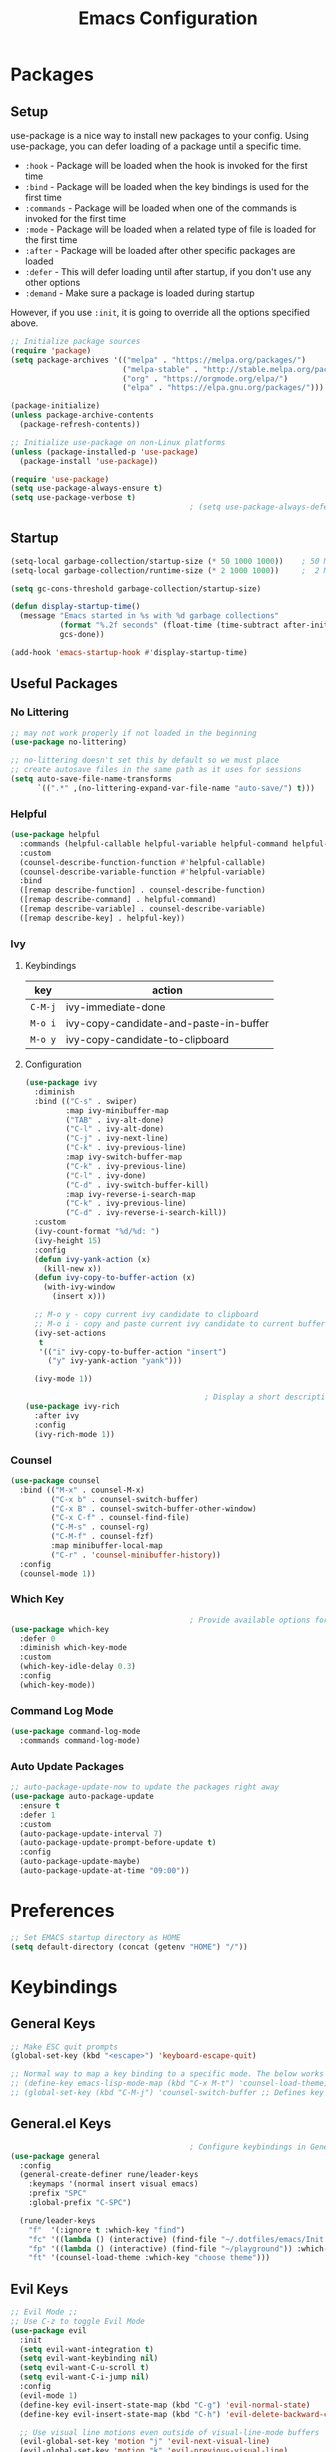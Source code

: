 #+TITLE: Emacs Configuration
#+PROPERTY: header-args:emacs-lisp :tangle ~/.dotfiles/emacs/.emacs.d/init.el 

* Packages
** Setup
use-package is a nice way to install new packages to your config.
Using use-package, you can defer loading of a package until a specific time.

- =:hook=        - Package will be loaded when the hook is invoked for the first time
- =:bind=        - Package will be loaded when the key bindings is used for the first time
- =:commands=  - Package will be loaded when one of the commands is invoked for the first time
- =:mode=        - Package will be loaded when a related type of file is loaded for the first time
- =:after=       - Package will be loaded after other specific packages are loaded
- =:defer=       - This will defer loading until after startup, if you don't use any other options
- =:demand=     - Make sure a package is loaded during startup

However, if you use =:init=, it is going to override all the options specified above.

#+begin_src emacs-lisp
  ;; Initialize package sources
  (require 'package)
  (setq package-archives '(("melpa" . "https://melpa.org/packages/")
                           ("melpa-stable" . "http://stable.melpa.org/packages/")
                           ("org" . "https://orgmode.org/elpa/")
                           ("elpa" . "https://elpa.gnu.org/packages/")))

  (package-initialize)
  (unless package-archive-contents
    (package-refresh-contents))

  ;; Initialize use-package on non-Linux platforms
  (unless (package-installed-p 'use-package)
    (package-install 'use-package))

  (require 'use-package)
  (setq use-package-always-ensure t)
  (setq use-package-verbose t)
                                          ; (setq use-package-always-defer t)    ; Always defer loading of packages unless demanded
#+end_src

** Startup
#+begin_src emacs-lisp
  (setq-local garbage-collection/startup-size (* 50 1000 1000))    ; 50 MB
  (setq-local garbage-collection/runtime-size (* 2 1000 1000))     ;  2 MB

  (setq gc-cons-threshold garbage-collection/startup-size)

  (defun display-startup-time()
    (message "Emacs started in %s with %d garbage collections"
             (format "%.2f seconds" (float-time (time-subtract after-init-time before-init-time)))
             gcs-done))

  (add-hook 'emacs-startup-hook #'display-startup-time)
#+end_src

** Useful Packages
*** No Littering
#+begin_src emacs-lisp
  ;; may not work properly if not loaded in the beginning
  (use-package no-littering)

  ;; no-littering doesn't set this by default so we must place
  ;; create autosave files in the same path as it uses for sessions
  (setq auto-save-file-name-transforms
        `((".*" ,(no-littering-expand-var-file-name "auto-save/") t)))
#+end_src

*** Helpful
#+begin_src emacs-lisp
  (use-package helpful
    :commands (helpful-callable helpful-variable helpful-command helpful-key)
    :custom
    (counsel-describe-function-function #'helpful-callable)
    (counsel-describe-variable-function #'helpful-variable)
    :bind
    ([remap describe-function] . counsel-describe-function)
    ([remap describe-command] . helpful-command)
    ([remap describe-variable] . counsel-describe-variable)
    ([remap describe-key] . helpful-key))
#+end_src

*** Ivy
**** Keybindings
| key   | action                                 |
|-------+----------------------------------------|
| =C-M-j= | ivy-immediate-done                     |
| =M-o i= | ivy-copy-candidate-and-paste-in-buffer |
| =M-o y= | ivy-copy-candidate-to-clipboard        |
**** Configuration
#+begin_src emacs-lisp
  (use-package ivy
    :diminish
    :bind (("C-s" . swiper)
           :map ivy-minibuffer-map
           ("TAB" . ivy-alt-done)
           ("C-l" . ivy-alt-done)
           ("C-j" . ivy-next-line)
           ("C-k" . ivy-previous-line)
           :map ivy-switch-buffer-map
           ("C-k" . ivy-previous-line)
           ("C-l" . ivy-done)
           ("C-d" . ivy-switch-buffer-kill)
           :map ivy-reverse-i-search-map
           ("C-k" . ivy-previous-line)
           ("C-d" . ivy-reverse-i-search-kill))
    :custom
    (ivy-count-format "%d/%d: ")
    (ivy-height 15)
    :config
    (defun ivy-yank-action (x)
      (kill-new x))
    (defun ivy-copy-to-buffer-action (x)
      (with-ivy-window
        (insert x)))

    ;; M-o y - copy current ivy candidate to clipboard
    ;; M-o i - copy and paste current ivy candidate to current buffer
    (ivy-set-actions
     t
     '(("i" ivy-copy-to-buffer-action "insert")
       ("y" ivy-yank-action "yank")))

    (ivy-mode 1))

                                          ; Display a short description of the command while searching
  (use-package ivy-rich
    :after ivy
    :config
    (ivy-rich-mode 1))
#+end_src

*** Counsel
#+begin_src emacs-lisp
  (use-package counsel
    :bind (("M-x" . counsel-M-x)
           ("C-x b" . counsel-switch-buffer)
           ("C-x B" . counsel-switch-buffer-other-window)
           ("C-x C-f" . counsel-find-file)
           ("C-M-s" . counsel-rg)
           ("C-M-f" . counsel-fzf)
           :map minibuffer-local-map
           ("C-r" . 'counsel-minibuffer-history))
    :config
    (counsel-mode 1))
#+end_src

*** Which Key
#+begin_src emacs-lisp
                                          ; Provide available options for the current command
  (use-package which-key
    :defer 0
    :diminish which-key-mode
    :custom
    (which-key-idle-delay 0.3)
    :config
    (which-key-mode))
#+end_src

*** Command Log Mode
#+begin_src emacs-lisp
  (use-package command-log-mode
    :commands command-log-mode)
#+end_src

*** Auto Update Packages
#+begin_src emacs-lisp
  ;; auto-package-update-now to update the packages right away
  (use-package auto-package-update
    :ensure t
    :defer 1
    :custom
    (auto-package-update-interval 7)
    (auto-package-update-prompt-before-update t)
    :config
    (auto-package-update-maybe)
    (auto-package-update-at-time "09:00"))
#+end_src

* Preferences
#+begin_src emacs-lisp
  ;; Set EMACS startup directory as HOME
  (setq default-directory (concat (getenv "HOME") "/"))
#+end_src

* Keybindings
** General Keys
#+begin_src emacs-lisp
  ;; Make ESC quit prompts
  (global-set-key (kbd "<escape>") 'keyboard-escape-quit)

  ;; Normal way to map a key binding to a specific mode. The below works only in emacs-lisp-mode
  ;; (define-key emacs-lisp-mode-map (kbd "C-x M-t") 'counsel-load-theme)
  ;; (global-set-key (kbd "C-M-j") 'counsel-switch-buffer ;; Defines key binding to all modes
#+end_src

** General.el Keys
#+begin_src emacs-lisp
                                          ; Configure keybindings in General
  (use-package general
    :config
    (general-create-definer rune/leader-keys
      :keymaps '(normal insert visual emacs)
      :prefix "SPC"
      :global-prefix "C-SPC")

    (rune/leader-keys
      "f"  '(:ignore t :which-key "find")
      "fc" '((lambda () (interactive) (find-file "~/.dotfiles/emacs/Init.org")) :which-key "emacs config")
      "fp" '((lambda () (interactive) (find-file "~/playground")) :which-key "playground")
      "ft" '(counsel-load-theme :which-key "choose theme")))
#+end_src

** Evil Keys
#+begin_src emacs-lisp
  ;; Evil Mode ;;
  ;; Use C-z to toggle Evil Mode
  (use-package evil
    :init
    (setq evil-want-integration t)
    (setq evil-want-keybinding nil)
    (setq evil-want-C-u-scroll t)
    (setq evil-want-C-i-jump nil)
    :config
    (evil-mode 1)
    (define-key evil-insert-state-map (kbd "C-g") 'evil-normal-state)
    (define-key evil-insert-state-map (kbd "C-h") 'evil-delete-backward-char-and-join)

    ;; Use visual line motions even outside of visual-line-mode buffers
    (evil-global-set-key 'motion "j" 'evil-next-visual-line)
    (evil-global-set-key 'motion "k" 'evil-previous-visual-line)

    (evil-set-initial-state 'messages-buffer-mode 'normal)
    (evil-set-initial-state 'dashboard-mode 'normal))

                                          ; Collection of modes with evil-key-bindings
  (use-package evil-collection
    :ensure t
    :after evil
    :config
    (evil-collection-init))
#+end_src

** Org Keys
#+begin_src emacs-lisp
  (rune/leader-keys
    "a"  '(:ignore t :which-key "agenda")
    "at" '(org-capture :which-key "capture template")
    "aa" '(org-agenda :which-key "agenda"))
#+end_src

* General Configuration
** Basic UI Configuration
#+begin_src emacs-lisp
  (setq inhibit-startup-message t) ; Start up with Scratch

  (scroll-bar-mode -1)        ; Disable visible scrollbar
  (tool-bar-mode -1)          ; Disable the toolbar
  (tooltip-mode -1)           ; Disable tooltips
  (set-fringe-mode 10)        ; Set margins
  (menu-bar-mode -1)          ; Disable the menu bar

  ;; (setq visible-bell t)    ; Turn off the alarm-bell

  ;; Favour opening of pop-ups vertically, Not working as expected always. Fix Edwina
  ;; (setq split-height-threshold nil)
  ;; (setq split-width-threshold 0)
#+end_src

** Line Numbers
#+begin_src emacs-lisp
  (column-number-mode)                               ; Display column numbers in modeline
  (global-display-line-numbers-mode t)               ; Display line numbers
  (setq-default display-line-numbers-type 'visual)   ; Display relative line numbers, including wrapped content

  ;; Disable line numbers for some modes
  (dolist (mode '(org-mode-hook
                  term-mode-hook
                  shell-mode-hook
                  treemacs-mode-hook
                  eshell-mode-hook))
    (add-hook mode (lambda () (display-line-numbers-mode 0))))
#+end_src

** Font Configuration
#+begin_src emacs-lisp
  ;; Set font
  (set-face-attribute 'default nil :font "Fira Code" :foundry "Retina" :height 220 :weight 'normal)

  ;; Set the fixed pitch face
  (set-face-attribute 'fixed-pitch nil :font "Fira Code" :foundry "Retina" :height 200 :weight 'light)

  ;; Set the variable pitch face
  (set-face-attribute 'variable-pitch nil :font "Cantarell" :height 295 :weight 'regular)
#+end_src

** UI Configuration
*** Modeline Configuration
#+begin_src emacs-lisp
  ;; NOTE: The first time you load your configuration on a new machine, you'll
  ;; need to run the following command interactively so that mode line icons
  ;; display correctly:
  ;;
  ;; M-x all-the-icons-install-fonts

  (use-package all-the-icons)                  ; Icons in Modeline

                                          ; (use-package hide-mode-line)                 ; Hide Modeline
                                          ; Trying to hide Modeline in org-todo, org-agenda and org-tags popup. Not able to do it, YET

  (use-package doom-modeline
    :init (doom-modeline-mode 1)
    :custom ((doom-modeline-height 15)))
#+end_src

*** Themes
Check out [[https://emacsthemes.com/][emacsthemes]] or [[https://peach-melpa.org/themes][peach-melpa]] for if you want a different theme
#+begin_src emacs-lisp
  (use-package doom-themes
    :init (load-theme 'doom-nord t))

                                          ; Slightly darker color for non-coding space, helpful windows, etc.
  (use-package solaire-mode
    :ensure t
    :config
    (solaire-global-mode +1))
#+end_src

** Text Scaling
#+begin_src emacs-lisp
                                          ; To map really fast keybindings to common actions
  (use-package hydra
    :defer 0)

  (defhydra hydra-text-scale (:timeout 4)
    "scale text"
    ("j" text-scale-increase "in")
    ("k" text-scale-decrease "out")
    ("f" nil "finished" :exit t))

  (rune/leader-keys
    "ts" '(hydra-text-scale/body :which-key "scale text"))
#+end_src

* Org Mode
** Org-Modules
#+begin_src emacs-lisp
  (with-eval-after-load 'org     ; Default way of defering execution of a code block until a package is loaded
    (require 'org-habit)
    (require 'org-tempo)
    (require 'ox-publish)
    (add-to-list 'org-modules 'org-habit 'org-tempo))
#+end_src

** Org-Setup
#+begin_src emacs-lisp
  (defun writer/org-setup ()
    (org-indent-mode)
    (variable-pitch-mode 1)
    (auto-fill-mode 0)
    (visual-line-mode 1)
    (setq evil-auto-indent nil))
#+end_src

** Org-Font-Setup
#+begin_src emacs-lisp
  ;; General Note: Pressing C-M-q on a parent '(' brace will format all its contents in Lisp
  (defun writer/org-font-setup ()
    (dolist (face '((org-level-1 . 1.2)
                    (org-level-2 . 1.1)
                    (org-level-3 . 1.05)
                    (org-level-4 . 1.0)
                    (org-level-5 . 1.1)
                    (org-level-6 . 1.1)
                    (org-level-7 . 1.1)
                    (org-level-8 . 1.1)))
      (set-face-attribute (car face) nil :font "Cantarell" :weight 'regular :height (cdr face)))

    ;; Ensure that anything that should be fixed-pitch in Org files appears that way
    ;; Describe face is a nice function
    (set-face-attribute 'org-block nil :foreground nil :inherit 'fixed-pitch)
    (set-face-attribute 'org-code nil :inherit '(shadow fixed-pitch))
    (set-face-attribute 'org-table nil :inherit '(shadow fixed-pitch))
    (set-face-attribute 'org-verbatim nil :inherit '(shadow fixed-pitch))
    (set-face-attribute 'org-special-keyword nil :inherit '(font-lock-comment-face fixed-pitch))
    (set-face-attribute 'org-meta-line nil :inherit '(font-lock-comment-face fixed-pitch))
    (set-face-attribute 'org-checkbox nil :inherit 'fixed-pitch))
#+end_src

** Org-Visual-Mode-Fill
#+begin_src emacs-lisp
  ;; Center Org file contents insteaad of having them at the left end
  (defun writer/org-mode-visual-fill ()
    (setq visual-fill-column-width 100
          visual-fill-column-center-text t)
    (visual-fill-column-mode 1))

  (use-package visual-fill-column
    :hook (org-mode . writer/org-mode-visual-fill))
#+end_src

** Org-Structure-Templates-Setup
#+begin_src emacs-lisp
  ;; Add shortcuts to insert commonly used codeblocks
  ;; Type <py + TAB to insert a python code block in org-mode
  (defun writer/org-structure-templates-setup ()
    (dolist (hotkey '(("el" . "src emacs-lisp")
                      ("py" . "src python")
                      ("rb" . "src ruby")
                      ("sh" . "src shell")))
      (add-to-list 'org-structure-template-alist hotkey))

    (add-to-list 'org-structure-template-alist '
                 ("oh" .  ;; Org-Head
                  "src org
        ,#+SETUPFILE: https://fniessen.github.io/org-html-themes/org/theme-readtheorg.setup
        ,#+STARTUP: inlineimages
        ,#+HTML_LINK_UP: ./sitemap.html
        ,#+HTML_LINK_HOME: file:///home/aravindhan/playground/Second-Brain/Blog/sitemap.html
        ,#+INFOJS_OPT: path:assets/org-info.js
        ,#+INFOJS_OPT: toc:nil ltoc:t view:info mouse:underline buttons:nil
        ,#+TITLE:"
                  ))
    )
#+end_src

** Org
#+begin_src emacs-lisp
  ;; Use :custom instead of setq while using use-package
  ;; (setq org-hide-emphasis-markers t) is nothing but
  ;; :custom
  ;; (org-hide-emphasis-markers t)
  (use-package org
    :hook (org-mode . writer/org-setup)
    (org-mode . writer/org-structure-templates-setup)
    :config
    (writer/org-font-setup)
                                          ; (message "Org-mode loaded")
    :custom
    (org-ellipsis " ▾")		    ; Ellpsis for headings
    (org-hide-emphasis-markers t)	    ; Hide chars around style of texts
    (org-agenda-start-with-log-mode t)     ; Start Agenda with log mode turned on by default
    (org-log-done 'time)                   ; Log the finish time of TODOS
    (org-log-into-drawer t)
    (org-habit-graph-column 60)            ; Increase the width of the graph
    (org-clock-sound "~/.dotfiles/emacs/timer_bell.mp3")

                                          ; List of Files that can show up in Agenda
    (org-agenda-files
     '("~/playground/Org-Files/Tasks.org"
       "~/playground/Org-Files/Habits.org"
       "~/playground/Org-Files/Birthdays.org"))

    ;; Move "Done" items to an Archive file
    (org-refile-targets
     '(("Archive.org" :maxlevel . 1)
       ("Tasks.org" :maxlevel . 1)))

    ;; Not sure how the below works. Need to revisit
    ;; TODO: Start using agenda to get familiar with this
    (org-tag-alist
     '((:startgroup)
                                          ; Put mutually exclusive tags here
       (:endgroup)
       ("@errand" . ?E)
       ("@home" . ?H)
       ("@work" . ?W)
       ("agenda" . ?a)
       ("planning" . ?p)
       ("publish" . ?P)
       ("batch" . ?b)
       ("note" . ?n)
       ("idea" . ?i)))

    ;; "|" - Pipe item - The states after the pipe item are Inactive(Done) states.
    ;; The states before the pipe items are active states
    ;; The letter inside the parantheses represent shortcuts to the states
    ;; C-c C-t toggles org-todo
    (org-todo-keywords
     '((sequence "TODO(t)" "NEXT(n)" "|" "DONE(d!)")
       (sequence "OPEN(o)" "IN PROGRESS(p)" "REVIEW(r)" "TESTING(t)" "WAIT(w@/!)" "|" "COMPLETED(c)")))

    (org-agenda-custom-commands
     '(("d" "Dashboard"
        ((agenda "" ((org-deadline-warning-days 7)))
         (todo "NEXT"
               ((org-agenda-overriding-header "Next Tasks")))
         (todo "TODO"
               ((org-agenda-overriding-header "Todo Tasks")))))

       ("n" "Next Tasks"
        ((todo "NEXT"
               ((org-agenda-overriding-header "Next Tasks")))))

       ("W" "Work Tasks" tags-todo "+work")

       ;; Low-effort next actions
       ("e" tags-todo "+TODO=\"NEXT\"+Effort<15&+Effort>0"
        ((org-agenda-overriding-header "Low Effort Tasks")
         (org-agenda-max-todos 20)
         (org-agenda-files org-agenda-files)))

       ("w" "Workflow Status"
        ((todo "OPEN"
               ((org-agenda-overriding-header "Open")
                (org-agenda-files org-agenda-files)))
         (todo "IN PROGRESS"
               ((org-agenda-overriding-header "In Progress")
                (org-agenda-files org-agenda-files)))
         (todo "REVIEW"
               ((org-agenda-overriding-header "In Review")
                (org-agenda-files org-agenda-files)))
         (todo "TESTING"
               ((org-agenda-overriding-header "In Testing")
                (org-agenda-files org-agenda-files)))
         (todo "WAIT"
               ((org-agenda-overriding-header "Waiting on External")
                (org-agenda-files org-agenda-files)))
         (todo "COMPLETED"
               ((org-agenda-overriding-header "Completed")
                (org-agenda-files org-agenda-files)))))))

    ;; C-SPC tc is binded to org-capture in rune/leader-keys
    (org-capture-templates
     `(("t" "Tasks")
                                          ; file+olp => file path + heading in file
       ("tt" "Task" entry (file+olp "~/playground/Org-Files/Tasks.org" "Inbox")
        "* TODO %?\n  %U\n  %a\n  %i" :empty-lines 1) ; How to format the entry
       ;; %? - Cursor Position in the template, %U - Timestamp, %a - Annotation; More in docs:)

       ("j" "Journal Entries")
       ("jj" "Journal" entry
        (file+olp+datetree "~/playground/Org-Files/Journal.org")
        "\n* %<%I:%M %p> - Journal :journal:\n\n%?\n\n"
        :clock-in :clock-resume
        :empty-lines 1)

       ("jm" "Meeting" entry
        (file+olp+datetree "~/playground/Org-Files/Journal.org")
        "* %<%I:%M %p> - %a :meetings:\n\n%?\n\n"
        :clock-in :clock-resume
        :empty-lines 1)

       ("w" "Workflows")
       ("we" "Checking Email" entry (file+olp+datetree "~/playground/Org-Files/Journal.org")
        "* Checking Email :email:\n\n%?" :clock-in :clock-resume :empty-lines 1)

       ("m" "Metrics Capture")
       ("mw" "Weight" table-line (file+headline "~/playground/Org-Files/Metrics.org" "Weight")
        "| %U | %^{Weight} | %^{Notes} |" :kill-buffer t)))
    )
#+end_src

*** Org-Agenda
| C-c C-x C-x | Resume clock of last clocked in item |
| C-c C-x C-i | Start clock time                     |
| C-c C-x C-o | Stop clock time                      |
| C-c C-q     | Select Tag for the current TODO      |
| C-c C-s     | Schedule a task                      |
| C-c C-t     | Select Status for the current TODO   |
| C-c C-o     | Open Link at point                   |

*** Pomodoro Timer
Works in org-mode
| C-c C-x ; | Start timer             |
| C-c C-x , | Pause (or) resume timer |
| C-c C-x _ | Stop timer              |

** Org-Bullets
#+begin_src emacs-lisp
  (use-package org-bullets
    :hook (org-mode . org-bullets-mode))
  ;; Incase you think the default headings are distracting
  ;;  :custom
  ;;  (org-bullets-bullet-list '("◉" "○" "●" "○" "●" "○" "●")))
#+end_src

** Configure Babel Languages
#+begin_src emacs-lisp
  (with-eval-after-load 'org
    (org-babel-do-load-languages
     'org-babel-load-languages
     '((emacs-lisp . t)
       (python . t)
       (ruby . t))))
#+end_src

** Org-Publishing
#+begin_src emacs-lisp
  ;; Add Syntax Highlighting to Code Blocks in Exported HTMLs
  (use-package htmlize
    :ensure t
    :after org)

  (setq org-publish-project-alist
        '(
          ;; ... all the components ...
          ("Second-Brain"
           :base-directory "~/playground/Second-Brain/"
           :base-extension "org"
           :publishing-directory "~/playground/Second-Brain/Blog/"
           :exclude "Blog"
           :recursive t
           :publishing-function org-html-publish-to-html
           :auto-preamble t
           :auto-sitemap t                  ; Generate sitemap.org automagically...
           :sitemap-filename "sitemap.org"  ; ... call it sitemap.org (it's the default)...
           :sitemap-title "Sitemap"         ; ... with title 'Sitemap'.
           )

          ("org-attachments"
           :base-directory "~/playground/Second-Brain/"
           :base-extension "css\\|js\\|png\\|jpg\\|gif\\|pdf\\|mp3\\|ogg\\|swf"
           :publishing-directory "~/playground/Second-Brain/"
           :recursive t
           :publishing-function org-publish-attachment
           )

          ("org" :components ("Second-Brain" "org-attachments"))
          ))
#+end_src

** Org-Automations
*** Auto Write Buffers After Refiling
#+begin_src emacs-lisp
  ;; Save Org buffers after refiling!
  (advice-add 'org-refile :after 'org-save-all-org-buffers)
  ;; Incase you get some errors, try one more time
  ;; (advice-remove 'org-refile 'org-save-all-org-buffers)
#+end_src

*** Auto Tangle Configuration Files
#+begin_src emacs-lisp
  ;; Automatically tangle our Init.org config file when we save it
  (defun config/org-babel-tangle-config ()
    (when (string-equal (buffer-file-name)
                        (expand-file-name "~/.dotfiles/emacs/Init.org"))
      ;; org-confirm-babel-evaluate is nil only in the current scope. (when the current file is our Init.org)
      (let ((org-confirm-babel-evaluate nil))
        (org-babel-tangle))))

  (add-hook 'org-mode-hook (lambda () (add-hook 'after-save-hook #'config/org-babel-tangle-config)))
#+end_src

* Development
** General
*** Use Spaces instead of Tabs
Tabs may not be displayed in the same manner for different users/editors. Use ~SPC~ to be precise on indentation.
#+begin_src emacs-lisp
  (setq-default indent-tabs-mode nil)
#+end_src

*** Comments
#+begin_src emacs-lisp
  (use-package evil-nerd-commenter
    :bind ("M-/" . evilnc-comment-or-uncomment-lines))
#+end_src

** Projectile
#+begin_src emacs-lisp
                                          ; Should revisit this to understand better
                                          ; Can control how to build or run a project, run tests, etc.
  (use-package projectile
    :diminish projectile-mode
    :config (projectile-mode)
    :custom ((projectile-completion-system 'ivy))
    :bind-keymap
    ("C-c p" . projectile-command-map)
    :init
    ;; NOTE: Set this to the folder where you keep your Git repos!
    (when (file-directory-p "~/playground")
      (setq projectile-project-search-path '("~/playground")))
    (when (file-directory-p "~/work")
      (setq projectile-project-search-path '("~/work")))
    (setq projectile-switch-project-action #'projectile-dired))

  ;; Installed below package mainly for ripgrep; Unfortunately our system variables are not defined in proper places and they're not available in Emacs.
  ;; Workaround - Start emacs from terminal so that your terminal path will inherited in your Emacs path
  ;; C-c C-o (ivy-occur) saves search results to a buffer
  (use-package counsel-projectile
    :after projectile
    :config (counsel-projectile-mode))
#+end_src

** Magit
#+begin_src emacs-lisp
  ;; Haven't started using it seriously. Learn by doing it
  (use-package magit
    :after magit-status
    :custom
    (magit-display-buffer-function #'magit-display-buffer-same-window-except-diff-v1)) ; Open diff in same buffer
#+end_src

** Forge
#+begin_src emacs-lisp
  ;; NOTE: Make sure to configure a GitHub token before using this package!
  ;; - https://magit.vc/manual/forge/Token-Creation.html#Token-Creation
  ;; - https://magit.vc/manual/ghub/Getting-Started.html#Getting-Started
  ;; Have'nt installed the below yet
  ;; (use-package forge)
#+end_src

** IDE
*** Language Server Protocol
**** LSP Mode
#+begin_src emacs-lisp
  (use-package lsp-mode
                                          ; lsp-deferred will not trigger lsp-mode until a buffer is opened.
                                          ; Else it may trigger every time we open counsel or something
    :commands (lsp lsp-deferred)
    :custom
    (lsp-keymap-prefix "C-c l")
    :config
    (lsp-enable-which-key-integration t))
#+end_src

**** LSP-UI
#+begin_src emacs-lisp
  (use-package lsp-ui
    :hook (lsp-mode . lsp-ui-mode)
    :custom
    (lsp-ui-doc-position 'bottom))
#+end_src

**** LSP-Treemacs
Yet to explore this one:)
#+begin_src emacs-lisp
  (use-package lsp-treemacs
    :after lsp)
#+end_src

**** LSP-Ivy
#+begin_src emacs-lisp
  (use-package lsp-ivy
    :after lsp)
#+end_src

*** Company Mode
Autocompletions!
#+begin_src emacs-lisp
  (use-package company
    :after lsp-mode
    :hook (lsp-mode . company-mode)
    :bind (:map company-active-map
                ("<tab>" . company-complete-selection))          ; <tab> should select the active suggestion
    (:map lsp-mode-map
          ("<tab>" . company-indent-or-complete-common))   ; <tab> shouldn't start completion at start of a line
    :custom
    (company-minimum-prefix-length 1)
    (company-idle-delay 0.0))

  (use-package company-box                                  ; A little aesthetic enhancement for company mode
    :hook (company-mode . company-box-mode))
#+end_src

*** Languages
**** Ruby
lsp-mode for ruby runs with the help of Solargraph
#+begin_src shell :tangle no
  gem install solargraph
#+end_src

#+begin_src emacs-lisp
  (use-package ruby-mode
    :hook (ruby-mode . lsp-deferred))
#+end_src

** Rainbow Delimiters
#+begin_src emacs-lisp
  (use-package rainbow-delimiters
    :hook (prog-mode . rainbow-delimiters-mode))
#+end_src

** Shell
I dont think I will replace oh my zsh with emacs. Incase if you want to, these are some of the options available
- =M-x shell=
- =M-x eshell=
- =M-x vterm=
*** Resources
[[https://www.youtube.com/watch?v=wa_wZIuT9Vw&list=PLEoMzSkcN8oPH1au7H6B7bBJ4ZO7BXjSZ&index=9][emacs-from-scratch: Learn to Love the Terminal Modes]]
[[https://ambrevar.xyz/emacs-eshell-versus-shell/index.html][eshell vs. shell]]
* Window Management
A frame is a Emacs window in our Desktop. A window is a region within Emacs window where a buffer is displayed.
** Keybindings
| key        | action                                             |
|------------+----------------------------------------------------|
|            | *Current Window Operations*                          |
|------------+----------------------------------------------------|
| =C-w C-c=    | delete current window                              |
| =C-w C-o=    | delete all other windows except the current window |
| =C-w C-s=    | split window horizontally                          |
| =C-w C-v=    | split window vertically                            |
| =C-w (pipe)= | set window width with numerical prefix             |
| =C-w _=      | set window height with numerical prefix            |
| =C-w ==      | balance windows                                    |
| =C-x {=      | reduce window width by one unit                    |
| =C-x }=      | increase window width by one unit                  |
|------------+----------------------------------------------------|
|            | *Other Window Operations*                            |
|------------+----------------------------------------------------|
| =C-w C-w=    | shift focus to next window                         |
| =C-w W=      | shift focus to previous window                     |
| =C-w C-f=    | open file in another window                        |
| =M-PgDn=     | Scroll the other window down without focusing it   |
| =M-PgUp=     | Scroll the other window up without focusing it     |
| =C-w j=      | shift focus to above window                        |
| =C-w k=      | shift focus to below window                        |
| =C-w h=      | shift focus to left window                         |
| =C-w l=      | shift focus to right window                        |
|------------+----------------------------------------------------|

** Winner Mode
Store a history of you window panes viewed simultaneously during the current Emacs session
#+begin_src emacs-lisp
  (use-package winner-mode
    :ensure nil
    :bind (:map evil-window-map
                ("u" . winner-undo)
                ("U" . winner-redo))
    :config
    (winner-mode))
#+end_src

** Winum
Quickly jump to other windows by typing =<n>  C-w C-w=
#+begin_src emacs-lisp
  (use-package winum
    :config
    (winum-mode))
#+end_src

** Edwina
Provides dynamic tiling windows
#+begin_src emacs-lisp
                                          ; Not working in my machine right now, probably need a wide screen
  ;; (use-package edwina
  ;;   :ensure t
  ;;   :config
  ;;   (setq display-buffer-base-action '(display-buffer-below-selected))
  ;;   (edwina-mode 1))
#+end_src

* File Management
** Dired
*** Keybindings
| key               | action                                                                |
|-------------------+-----------------------------------------------------------------------|
| *Navigation*        |                                                                       |
|-------------------+-----------------------------------------------------------------------|
| =j=                 | next line                                                             |
| =k=                 | previous line                                                         |
| =h=                 | goto parent directory                                                 |
| =l=                 | goto subdirectory/file                                                |
| =J=                 | jump to file                                                          |
|-------------------+-----------------------------------------------------------------------|
| *View operations*   |                                                                       |
|-------------------+-----------------------------------------------------------------------|
| =H=                 | toggle hidden files                                                   |
| =g r=               | refresh directory buffer                                              |
| =g o=               | open file in preview mode; close with =q=                               |
| =S-RET=             | open file in other window                                             |
| =M-RET=             | open file in other window without focusing                            |
| =C-x C-j=           | open directory of current file in dired                               |
| =(=                 | toggle long format of ls                                              |
| =&=                 | execute command on file asynchronously - e.g. ~&open~                   |
| =!=                 | execute command on file synchronously - e.g. ~!open~                    |
|-------------------+-----------------------------------------------------------------------|
| *Mark operations*   |                                                                       |
|-------------------+-----------------------------------------------------------------------|
| =m=                 | mark a file                                                           |
| =u=                 | unmark a file                                                         |
| =U=                 | unmark all files                                                      |
| =t=                 | invert marked files                                                   |
| =*=                 | auto-marking functions                                                |
| =%=                 | regex functions                                                       |
|-------------------+-----------------------------------------------------------------------|
| *File operations*   |                                                                       |
|-------------------+-----------------------------------------------------------------------|
| =K=                 | ~kill~ marked items. refresh buffer to see them again                   |
| =D=                 | delete marked items                                                   |
| =C=                 | copy marked files or current file                                     |
| =c=                 | compress file to a specific extention and location                    |
| =Z=                 | compress file to tar.gz                                               |
| =T=                 | touch file                                                            |
| =M=                 | change file mode                                                      |
| =S=                 | create a symbolic link                                                |
| =L=                 | load an Emacs Lisp file into Emacs                                    |
|-------------------+-----------------------------------------------------------------------|
| *Powerful Command!* |                                                                       |
|-------------------+-----------------------------------------------------------------------|
| =C-x C-q=           | Toggle ~dired-toggle-read-only~ - Use EVIL keys to modify dired buffers |
|-------------------+-----------------------------------------------------------------------|

*** Configuration
#+begin_src emacs-lisp
  (use-package dired
    :ensure nil
    :commands (dired dired-jump)
    :bind (("C-x C-j" . dired-jump))
    :custom (
             (insert-directory-program "gls")   ; ls in OSX can't group contents by type. Use gls from coreutils
             (dired-use-ls-dired t)
             (dired-listing-switches "-ahlgo --group-directories-first"))
    :config
    (evil-collection-define-key 'normal 'dired-mode-map
      "h" 'dired-single-up-directory
      "l" 'dired-single-buffer))

  (use-package dired-single
    :after dired)

  (use-package dired-open                        ; Prefer external applications for certain file types
    :after dired
    :custom
    (dired-open-extensions '(("pdf" . "open")
                             ("mp4" . "open"))))

  (use-package dired-hide-dotfiles
    :hook (dired-mode . dired-hide-dotfiles-mode)
    :config
    (evil-collection-define-key 'normal 'dired-mode-map
      "H" 'dired-hide-dotfiles-mode))
#+end_src

* Runtime
** Set Runtime Garbage Collection
#+begin_src emacs-lisp
  (setq gc-cons-threshold garbage-collection/runtime-size)
#+end_src

** Hi Da
#+begin_src emacs-lisp
  (with-eval-after-load 'auto-package-update
    (message "Hi da, Epdi iruka?!"))
#+end_src


